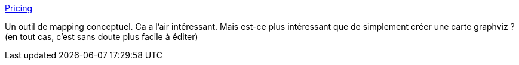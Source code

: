 :jbake-type: post
:jbake-status: published
:jbake-title: Pricing
:jbake-tags: carte,web,application,concepts,_mois_mai,_année_2021
:jbake-date: 2021-05-16
:jbake-depth: ../
:jbake-uri: shaarli/1621182079000.adoc
:jbake-source: https://nicolas-delsaux.hd.free.fr/Shaarli?searchterm=https%3A%2F%2Fkumu.io%2Fpricing&searchtags=carte+web+application+concepts+_mois_mai+_ann%C3%A9e_2021
:jbake-style: shaarli

https://kumu.io/pricing[Pricing]

Un outil de mapping conceptuel. Ca a l'air intéressant. Mais est-ce plus intéressant que de simplement créer une carte graphviz ? (en tout cas, c'est sans doute plus facile à éditer)
